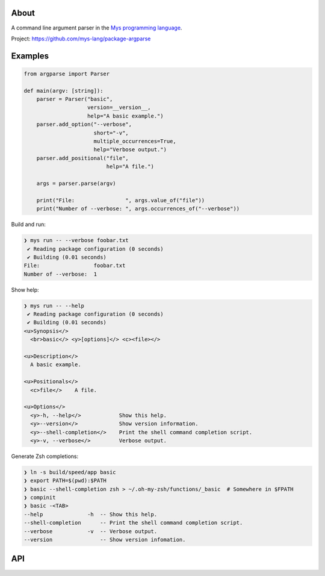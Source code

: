 |discord|_
|test|_
|stars|_

About
=====

A command line argument parser in the `Mys programming language`_.

Project: https://github.com/mys-lang/package-argparse

Examples
========

.. code-block:: mys

   from argparse import Parser

   def main(argv: [string]):
       parser = Parser("basic",
                       version=__version__,
                       help="A basic example.")
       parser.add_option("--verbose",
                         short="-v",
                         multiple_occurrences=True,
                         help="Verbose output.")
       parser.add_positional("file",
                             help="A file.")

       args = parser.parse(argv)

       print("File:                ", args.value_of("file"))
       print("Number of --verbose: ", args.occurrences_of("--verbose"))

Build and run:

.. code-block:: myscon

   ❯ mys run -- --verbose foobar.txt
    ✔ Reading package configuration (0 seconds)
    ✔ Building (0.01 seconds)
   File:                 foobar.txt
   Number of --verbose:  1

Show help:

.. code-block:: myscon

   ❯ mys run -- --help
    ✔ Reading package configuration (0 seconds)
    ✔ Building (0.01 seconds)
   <u>Synopsis</>
     <br>basic</> <y>[options]</> <c><file></>

   <u>Description</>
     A basic example.

   <u>Positionals</>
     <c>file</>    A file.

   <u>Options</>
     <y>-h, --help</>            Show this help.
     <y>--version</>             Show version information.
     <y>--shell-completion</>    Print the shell command completion script.
     <y>-v, --verbose</>         Verbose output.

Generate Zsh completions:

.. code-block:: myscon

   ❯ ln -s build/speed/app basic
   ❯ export PATH=$(pwd):$PATH
   ❯ basic --shell-completion zsh > ~/.oh-my-zsh/functions/_basic  # Somewhere in $FPATH
   ❯ compinit
   ❯ basic -<TAB>
   --help              -h  -- Show this help.
   --shell-completion      -- Print the shell command completion script.
   --verbose           -v  -- Verbose output.
   --version               -- Show version infomation.

API
===

.. mysfile:: src/lib.mys

.. |discord| image:: https://img.shields.io/discord/777073391320170507?label=Discord&logo=discord&logoColor=white
.. _discord: https://discord.gg/GFDN7JvWKS

.. |test| image:: https://github.com/mys-lang/package-argparse/actions/workflows/pythonpackage.yml/badge.svg
.. _test: https://github.com/mys-lang/package-argparse/actions/workflows/pythonpackage.yml

.. |stars| image:: https://img.shields.io/github/stars/mys-lang/package-argparse?style=social
.. _stars: https://github.com/mys-lang/package-argparse

.. _Mys programming language: https://mys-lang.org
